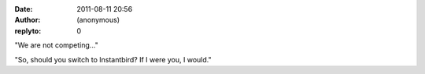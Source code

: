 :date: 2011-08-11 20:56
:author: (anonymous)
:replyto: 0

"We are not competing..."

"So, should you switch to Instantbird? If I were you, I would."

